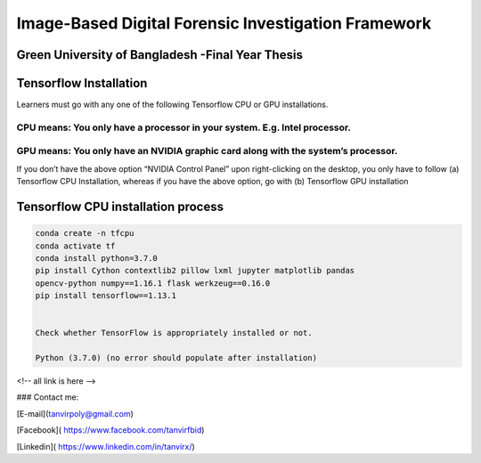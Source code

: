 


Image-Based Digital Forensic Investigation Framework
========

Green University of Bangladesh -Final Year Thesis
------------------

.. image:: img/gub_logo.png
    :width: 150px
    :align: center

     

Tensorflow Installation
------------------


Learners must go with any one of the following Tensorflow CPU or GPU installations.  

CPU means: You only have a processor in your system. E.g. Intel processor.  
^^^^^^^
GPU means: You only have an NVIDIA graphic card along with the system’s processor.
^^^^^^^

.. image:: img/NVIDIA.png
   


If you don’t have the above option “NVIDIA Control Panel” upon right-clicking on the desktop, you only have to follow 
(a) Tensorflow CPU Installation, whereas if you have the above option, go with (b) Tensorflow GPU installation


Tensorflow CPU installation process
------------------

.. code:: shell

   conda create -n tfcpu
   conda activate tf
   conda install python=3.7.0
   pip install Cython contextlib2 pillow lxml jupyter matplotlib pandas
   opencv-python numpy==1.16.1 flask werkzeug==0.16.0
   pip install tensorflow==1.13.1


   Check whether TensorFlow is appropriately installed or not.  

   Python (3.7.0) (no error should populate after installation)


.. code:: shell
   >>import tensorflow as tf
   >>










<!-- all link is here -->


### Contact me:

[E-mail](tanvirpoly@gmail.com)

[Facebook]( https://www.facebook.com/tanvirfbid)

[Linkedin]( https://www.linkedin.com/in/tanvirx/)